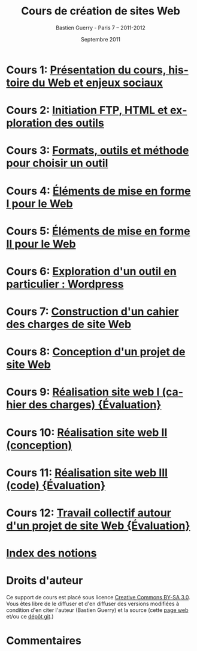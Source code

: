 #+TITLE: Cours de création de sites Web 
#+AUTHOR: Bastien Guerry - Paris 7 -- 2011-2012
#+DATE: Septembre 2011
#+LANGUAGE: fr
#+LATEX_HEADER: \usepackage[french]{babel}
#+LATEX_HEADER: \usepackage{hyperref}
#+LATEX_HEADER: \hypersetup{colorlinks=true,urlcolor=blue,linkcolor=blue,}
#+LATEX_HEADER: \usepackage{geometry}
#+LATEX_HEADER: \geometry{left=1.2in,right=1.2in,top=1.2in,bottom=1.2in}

* Cours 1: [[file:histoire-du-web-et-enjeux-sociaux.org][Présentation du cours, histoire du Web et enjeux sociaux]]
* Cours 2: [[file:initiation-ftp-html-outils.org][Initiation FTP, HTML et exploration des outils]]
* Cours 3: [[file:formats-web-outils-et-methodes-pour-choisir-un-outil-de-creation-de-sites.org][Formats, outils et méthode pour choisir un outil]]
* Cours 4: [[file:creation-de-sites-web-elements-de-mise-en-forme-I.org][Éléments de mise en forme I pour le Web]]
* Cours 5: [[file:creation-de-sites-web-elements-de-mise-en-forme-II.org][Éléments de mise en forme II pour le Web]]
* Cours 6: [[file:creation-de-sites-web-initiation-wordpress.org][Exploration d'un outil en particulier : Wordpress]]
* Cours 7: [[file:construire-le-cahier-des-charges-pour-un-site-web.org][Construction d'un cahier des charges de site Web]]
* Cours 8: [[file:conception-d-un-projet-de-site-web.org][Conception d'un projet de site Web]]
* Cours 9: [[file:realisation-site-web-I.org][Réalisation site web I (cahier des charges) {Évaluation}]]
* Cours 10: [[file:realisation-site-web-II.org][Réalisation site web II (conception)]]
* Cours 11: [[file:realisation-site-web-III.org][Réalisation site web III (code) {Évaluation}]]
* Cours 12: [[file:travail-collectif-autour-projet-de-site-web.org][Travail collectif autour d'un projet de site Web {Évaluation}]]
* [[file:theindex.org][Index des notions]]
* Droits d'auteur

Ce support de cours est placé sous licence [[http://creativecommons.org/licenses/by-sa/3.0/][Creative Commons BY-SA 3.0]].
Vous êtes libre de le diffuser et d'en diffuser des versions modifiées à
condition d'en citer l'auteur (Bastien Guerry) et la source (cette [[http://lumiere.ens.fr/~guerry/cours-creation-site-web/][page web]]
et/ou ce [[https://github.com/bzg/CoursCreationSiteWeb][dépôt git]].)

* Commentaires

